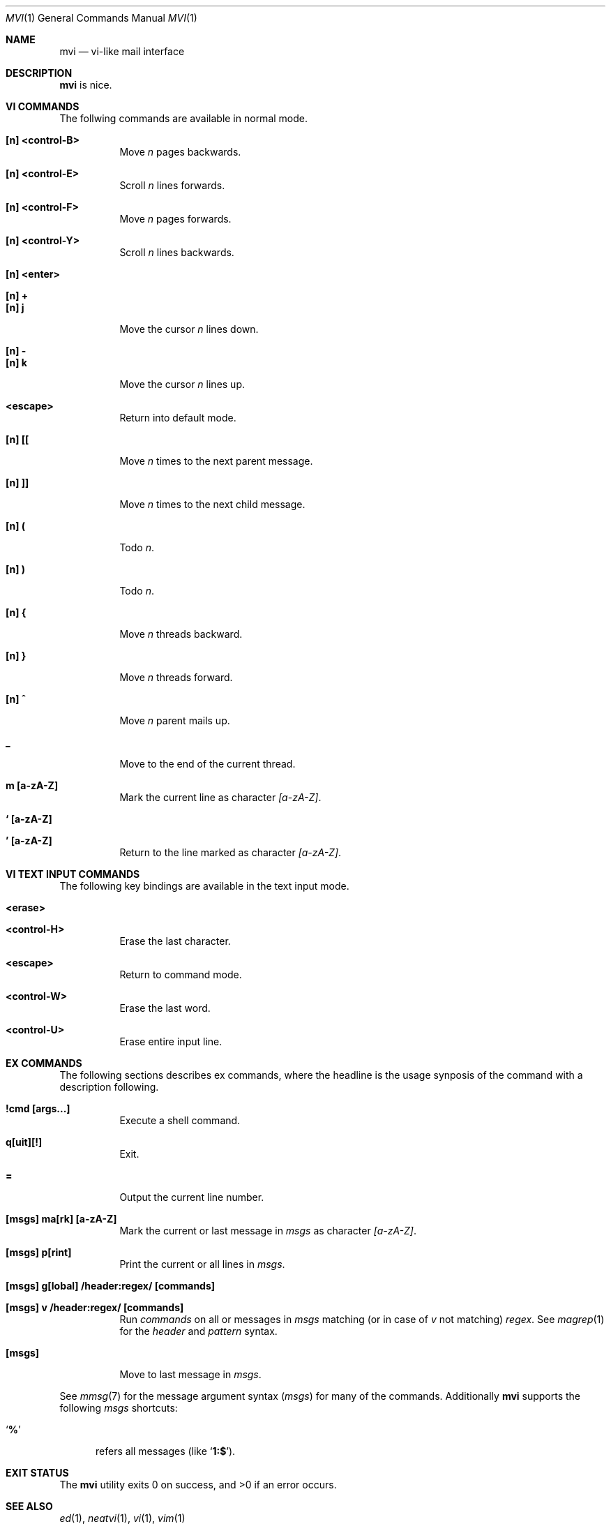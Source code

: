.Dd July 22, 2016
.Dt MVI 1
.Os
.Sh NAME
.Nm mvi
.Nd vi-like mail interface
.Sh DESCRIPTION
.Nm
is nice.
.Sh VI COMMANDS
The follwing commands are available in normal mode.
.Bl -tag -width Ds
.It Sy [n] <control-B>
Move
.Ar n
pages backwards.
.It Sy [n] <control-E>
Scroll
.Ar n
lines forwards.
.It Sy [n] <control-F>
Move
.Ar n
pages forwards.
.It Sy [n] <control-Y>
Scroll
.Ar n
lines backwards.
.It Sy [n] <enter>
.It Sy [n] +
.It Sy [n] j
Move the cursor
.Ar n
lines down.
.It Sy [n] -
.It Sy [n] k
Move the cursor
.Ar n
lines up.
.It Sy <escape>
Return into default mode.
.It Sy [n] [[
Move
.Ar n
times to the next parent message.
.It Sy [n] ]]
Move
.Ar n
times to the next child message.
.It Sy [n] \&(
Todo
.Ar n .
.It Sy [n] \&)
Todo
.Ar n .
.It Sy [n] {
Move
.Ar n
threads backward.
.It Sy [n] }
Move
.Ar n
threads forward.
.It Sy [n] \&^
Move
.Ar n
parent mails up.
.It Sy \&_
Move to the end of the current thread.
.It Sy m [a-zA-Z]
Mark the current line as character
.Ar [a-zA-Z] .
.It Sy ` [a-zA-Z]
.It Sy ' [a-zA-Z]
Return to the line marked as character
.Ar [a-zA-Z] .
.El
.Sh VI TEXT INPUT COMMANDS
The following key bindings are available in the text input mode.
.Bl -tag -width Ds
.It Sy <erase>
.It Sy <control-H>
Erase the last character.
.It Sy <escape>
Return to command mode.
.It Sy <control-W>
Erase the last word.
.It Sy <control-U>
Erase entire input line.
.El
.Sh EX COMMANDS
The following sections describes ex commands, where the headline is the
usage synposis of the command with a description following.
.Bl -tag -width Ds
.It Sy \&!cmd [args...]
Execute a shell command.
.It Sy q[uit][!]
Exit.
.It Sy =
Output the current line number.
.It Sy [msgs] ma[rk] [a-zA-Z]
Mark the current or last message in
.Ar msgs
as character
.Ar [a-zA-Z] .
.It Sy [msgs] p[rint]
Print the current or all lines in
.Ar msgs .
.It Sy [msgs] g[lobal] \&/header\&:regex\&/ [commands]
.It Sy [msgs] v \&/header\&:regex\&/ [commands]
Run
.Ar commands
on all or messages in
.Ar msgs
matching (or in case of
.Ar v
not matching)
.Ar regex .
See
.Xr magrep 1
for the
.Ar header
and
.Ar pattern
syntax.
.It Sy [msgs]
Move to last message in
.Ar msgs .
.El
.Pp
See
.Xr mmsg 7
for the message argument syntax
.Ar ( msgs )
for many of the commands.
Additionally
.Nm
supports the following
.Ar msgs
shortcuts\&:
.Bl -tag -width 3n
.It Sq Li \&%
refers all messages (like
.Sq Li 1\&:\&$ ) .
.El
.Sh EXIT STATUS
.Ex -std
.Sh SEE ALSO
.Xr ed 1 ,
.Xr neatvi 1 ,
.Xr vi 1 ,
.Xr vim 1
.Sh AUTHORS
.An Duncan Overbruck Aq Mt mail@duncano.de
.Sh LICENSE
.Nm
is in the public domain.
.Pp
To the extent possible under law,
the creator of this work
has waived all copyright and related or
neighboring rights to this work.
.Pp
.Lk http://creativecommons.org/publicdomain/zero/1.0/
